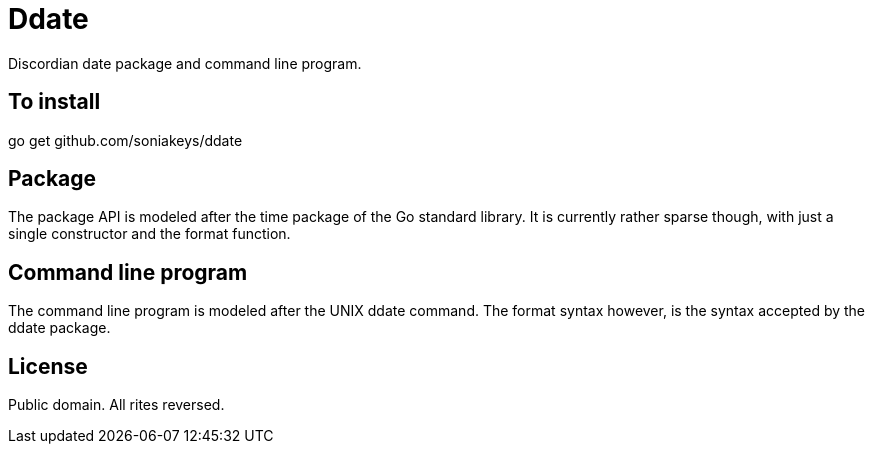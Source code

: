 = Ddate

Discordian date package and command line program.

== To install

go get github.com/soniakeys/ddate

== Package

The package API is modeled after the time package of the Go standard library.
It is currently rather sparse though, with just a single constructor and the
format function.

== Command line program

The command line program is modeled after the UNIX ddate command.
The format syntax however, is the syntax accepted by the ddate package.

== License

Public domain. All rites reversed.
